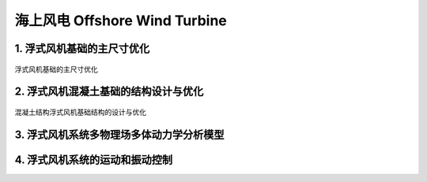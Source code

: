 海上风电 Offshore Wind Turbine
================================


1. 浮式风机基础的主尺寸优化
-----------------------------

.. figure:: ../_static/sea_floating_wind_turbine_optimization.png
   :alt: 浮式风机基础的主尺寸优化
   :align: center

   浮式风机基础的主尺寸优化


2. 浮式风机混凝土基础的结构设计与优化
----------------------------------------

.. figure:: ../_static/concrete_structure_floating_wind_turbine_optimization.png
   :alt: 混凝土结构浮式风机基础结构的设计与优化
   :align: center

   混凝土结构浮式风机基础结构的设计与优化

3. 浮式风机系统多物理场多体动力学分析模型
-------------------------------------------

.. figure:: ../_static/multiphysics_multibody_model_floating_wind_turbine_optimization.png
   :alt: 多物理场多体动力学分析模型
   :align: center


4. 浮式风机系统的运动和振动控制
-------------------------------






.. autosummary::
   :toctree: generated

   lumache
